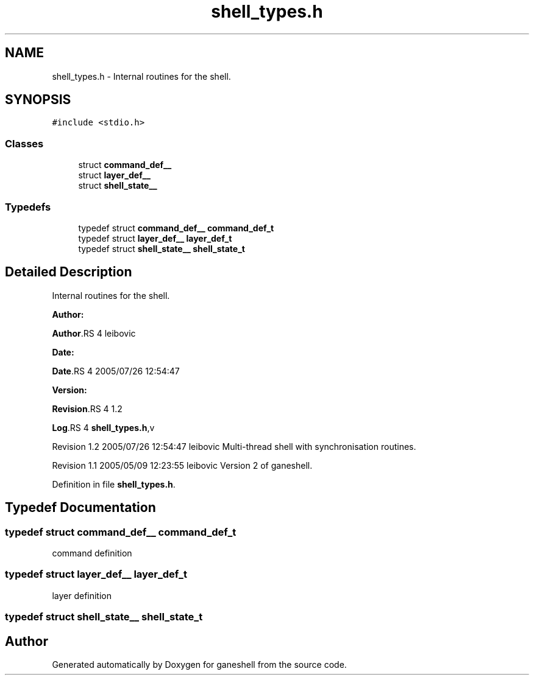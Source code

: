 .TH "shell_types.h" 3 "31 Mar 2009" "Version 0.1" "ganeshell" \" -*- nroff -*-
.ad l
.nh
.SH NAME
shell_types.h \- Internal routines for the shell.  

.PP
.SH SYNOPSIS
.br
.PP
\fC#include <stdio.h>\fP
.br

.SS "Classes"

.in +1c
.ti -1c
.RI "struct \fBcommand_def__\fP"
.br
.ti -1c
.RI "struct \fBlayer_def__\fP"
.br
.ti -1c
.RI "struct \fBshell_state__\fP"
.br
.in -1c
.SS "Typedefs"

.in +1c
.ti -1c
.RI "typedef struct \fBcommand_def__\fP \fBcommand_def_t\fP"
.br
.ti -1c
.RI "typedef struct \fBlayer_def__\fP \fBlayer_def_t\fP"
.br
.ti -1c
.RI "typedef struct \fBshell_state__\fP \fBshell_state_t\fP"
.br
.in -1c
.SH "Detailed Description"
.PP 
Internal routines for the shell. 

\fBAuthor:\fP
.RS 4
.RE
.PP
\fBAuthor\fP.RS 4
leibovic 
.RE
.PP
\fBDate:\fP
.RS 4
.RE
.PP
\fBDate\fP.RS 4
2005/07/26 12:54:47 
.RE
.PP
\fBVersion:\fP
.RS 4
.RE
.PP
\fBRevision\fP.RS 4
1.2 
.RE
.PP
\fBLog\fP.RS 4
\fBshell_types.h\fP,v 
.RE
.PP
Revision 1.2 2005/07/26 12:54:47 leibovic Multi-thread shell with synchronisation routines.
.PP
Revision 1.1 2005/05/09 12:23:55 leibovic Version 2 of ganeshell. 
.PP
Definition in file \fBshell_types.h\fP.
.SH "Typedef Documentation"
.PP 
.SS "typedef struct \fBcommand_def__\fP  \fBcommand_def_t\fP"
.PP
command definition 
.SS "typedef struct \fBlayer_def__\fP  \fBlayer_def_t\fP"
.PP
layer definition 
.SS "typedef struct \fBshell_state__\fP  \fBshell_state_t\fP"
.PP
.SH "Author"
.PP 
Generated automatically by Doxygen for ganeshell from the source code.
